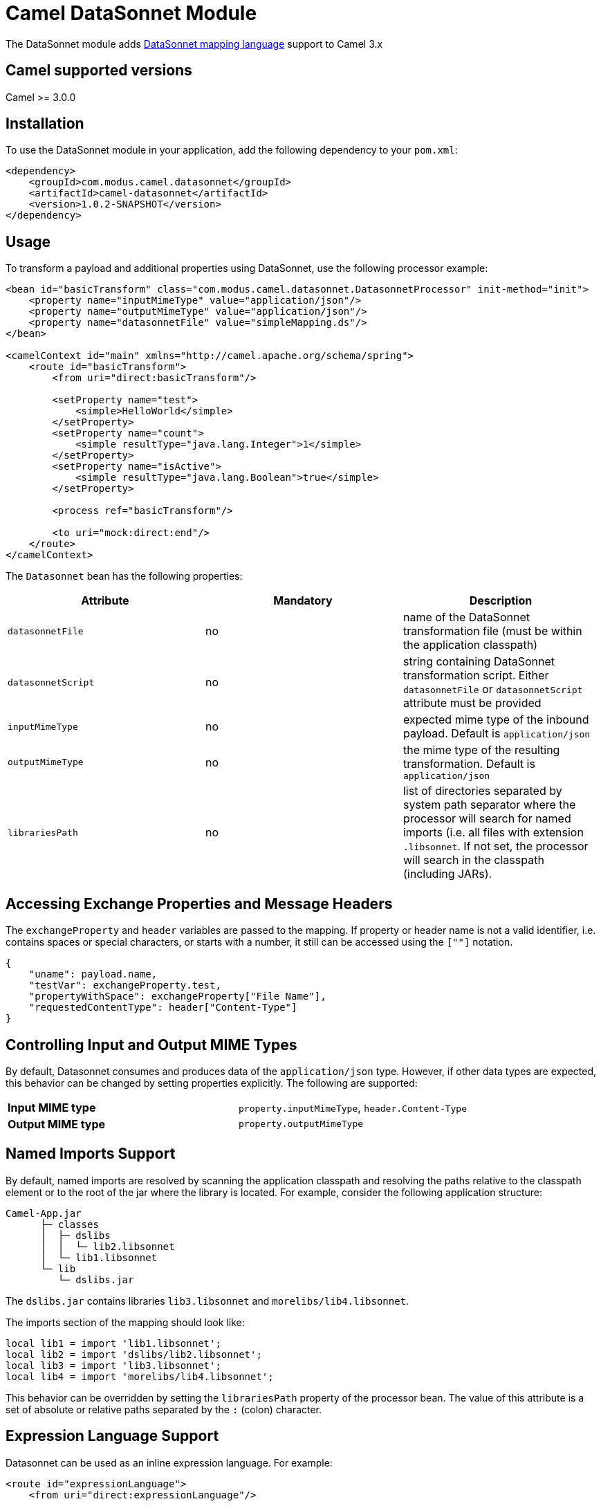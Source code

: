 # Camel DataSonnet Module

The DataSonnet module adds http://datasonnet.com[DataSonnet mapping language] support to Camel 3.x

## Camel supported versions
Camel >= 3.0.0

## Installation

To use the DataSonnet module in your application, add the following dependency to your `pom.xml`:

[source,xml]
<dependency>
    <groupId>com.modus.camel.datasonnet</groupId>
    <artifactId>camel-datasonnet</artifactId>
    <version>1.0.2-SNAPSHOT</version>
</dependency>

## Usage

To transform a payload and additional properties using DataSonnet, use the following processor example:

[source,xml]
-------------
<bean id="basicTransform" class="com.modus.camel.datasonnet.DatasonnetProcessor" init-method="init">
    <property name="inputMimeType" value="application/json"/>
    <property name="outputMimeType" value="application/json"/>
    <property name="datasonnetFile" value="simpleMapping.ds"/>
</bean>

<camelContext id="main" xmlns="http://camel.apache.org/schema/spring">
    <route id="basicTransform">
        <from uri="direct:basicTransform"/>

        <setProperty name="test">
            <simple>HelloWorld</simple>
        </setProperty>
        <setProperty name="count">
            <simple resultType="java.lang.Integer">1</simple>
        </setProperty>
        <setProperty name="isActive">
            <simple resultType="java.lang.Boolean">true</simple>
        </setProperty>

        <process ref="basicTransform"/>

        <to uri="mock:direct:end"/>
    </route>
</camelContext>
-------------

The `Datasonnet` bean has the following properties:

[%header, cols=3*a]
|===
| Attribute | Mandatory | Description

| `datasonnetFile` | no | name of the DataSonnet transformation file (must be within the application classpath)
| `datasonnetScript` | no | string containing DataSonnet transformation script. Either `datasonnetFile` or `datasonnetScript` attribute must be provided
| `inputMimeType` | no | expected mime type of the inbound payload. Default is `application/json`
| `outputMimeType` | no | the mime type of the resulting transformation. Default is `application/json`
| `librariesPath` | no | list of directories separated by system path separator where the processor will search for named imports (i.e. all files with extension `.libsonnet`. If not set, the processor will search in the classpath (including JARs).
|===

## Accessing Exchange Properties and Message Headers
The `exchangeProperty` and `header` variables are passed to the mapping. If property or header name is not a valid identifier, i.e. contains spaces or special characters, or starts with a number, it still can be accessed using the `[""]` notation.

[source,javascript,numbered]
{
    "uname": payload.name,
    "testVar": exchangeProperty.test,
    "propertyWithSpace": exchangeProperty["File Name"],
    "requestedContentType": header["Content-Type"]
}

## Controlling Input and Output MIME Types
By default, Datasonnet consumes and produces data of the `application/json` type. However, if other data types are expected, this behavior can be changed by setting properties explicitly. The following are supported:

|===
| *Input MIME type* | `property.inputMimeType`, `header.Content-Type`
| *Output MIME type* | `property.outputMimeType`
|===

## Named Imports Support
By default, named imports are resolved by scanning the application classpath and resolving the paths relative
to the classpath element or to the root of the jar where the library is located.
For example, consider the following application structure:

```
Camel-App.jar
      ├─ classes
      │  ├─ dslibs
      │  │  └─ lib2.libsonnet
      │  └─ lib1.libsonnet
      └─ lib
         └─ dslibs.jar      
```

The `dslibs.jar` contains libraries `lib3.libsonnet` and `morelibs/lib4.libsonnet`.

The imports section of the mapping should look like:

```
local lib1 = import 'lib1.libsonnet';
local lib2 = import 'dslibs/lib2.libsonnet';
local lib3 = import 'lib3.libsonnet';
local lib4 = import 'morelibs/lib4.libsonnet';
```

This behavior can be overridden by setting the `librariesPath` property of the processor bean. The value of this attribute is a set of absolute or relative paths separated by the `:` (colon) character.

## Expression Language Support

Datasonnet can be used as an inline expression language. For example:

[source,xml]
----
<route id="expressionLanguage">
    <from uri="direct:expressionLanguage"/>

    <setProperty name="outputMimeType">
        <constant>text/plain</constant>
    </setProperty>
    <setProperty name="inputMimeType">
        <constant>text/plain</constant>
    </setProperty>
    <setHeader name="HelloHeader">
        <language language="datasonnet">"Hello, " + payload</language>
    </setHeader>

    <setProperty name="outputMimeType">
        <constant>application/json</constant>
    </setProperty>
    <setBody>
        <language language="datasonnet">
            {
                test: headers.HelloHeader
            }
        </language>
    </setBody>
    <to uri="mock:direct:end"/>
</route>
----

Since there are no additional attributes or parameters allowed for the `<language>` element, the input and output MIME types can be controlled by setting properties `inputMimeType` and `outputMimeType` prior to calling an expression.

If you want to use Datasonnet expressions in the Camel Java DSL, you can use the https://github.com/modusbox/camel-datasonnet/blob/master/src/main/java/com/modus/camel/datasonnet/DatasonnetRouteBuilder.java[`DatasonnetRouterBuilder`] class and one of its `datasonnet()` functions, for example:

[source,java,numbered]
new DatasonnetRouteBuilder() {
    @Override
    public void configure() throws Exception {
        from("direct:expressionsInJava")
            .choice()
                .when(datasonnet("payload == 'World'"))
                    .setBody(datasonnet("'Hello, ' + payload", "text/plain", "text/plain"))
                .otherwise()
                    .setBody(datasonnet("{ \"message\":\"Good bye!\"}"))
            .end()
            .to("mock:direct:response");
    }
}

Chaining of expressions is also allowed, e.g.:

[source,java,numbered]
@Override
public void configure() throws Exception {
    from("direct:chainExpressions")
        .setHeader("ScriptHeader", constant("{ hello: \"World\"}"))
        .setBody(datasonnet(simple("${header.ScriptHeader}")))
        .to("mock:direct:response");
}

See the https://github.com/modusbox/camel-datasonnet/blob/master/src/main/java/com/modus/camel/datasonnet/DatasonnetRouteBuilder.java[`DatasonnetRouterBuilder`] class for more details.


